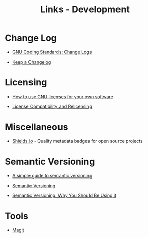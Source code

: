 #+TITLE: Links - Development

* Change Log

+ [[https://www.gnu.org/prep/standards/html_node/Change-Logs.html][GNU Coding Standards: Change Logs]]

+ [[https://keepachangelog.com][Keep a Changelog]]

* Licensing

+ [[https://www.gnu.org/licenses/gpl-howto.html][How to use GNU licenses for your own software]]

+ [[https://www.gnu.org/licenses/license-compatibility.html][License Compatibility and Relicensing]]

* Miscellaneous

+ [[https://shields.io/][Shields.io]] - Quality metadata badges for open source projects

* Semantic Versioning

+ [[https://www.jvandemo.com/a-simple-guide-to-semantic-versioning/][A simple guide to semantic versioning]]

+ [[https://semver.org/][Semantic Versioning]]

+ [[https://www.sitepoint.com/semantic-versioning-why-you-should-using/][Semantic Versioning: Why You Should Be Using it]]

* Tools

+ [[https://magit.vc/][Magit]]
